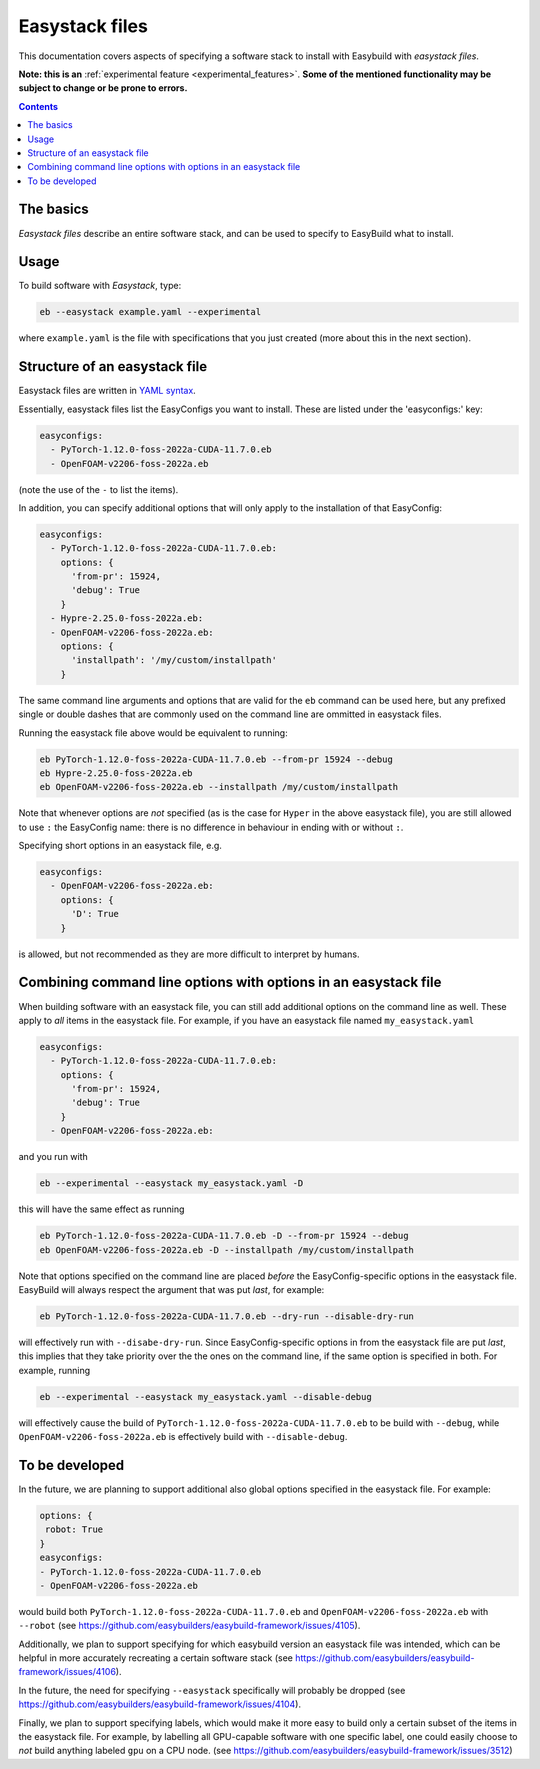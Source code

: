 .. _easystack:

Easystack files
===============

This documentation covers aspects of specifying a software stack to install with Easybuild with *easystack files*.

**Note: this is an** :ref:`experimental feature <experimental_features>`. **Some of the mentioned functionality may be subject to change or be prone to errors.**

.. contents::
    :depth: 3
    :backlinks: none


.. _easystack_basics:

The basics
----------

*Easystack files* describe an entire software stack, and can be used to specify to EasyBuild what to install.

.. _easystack_usage:

Usage
-----

To build software with *Easystack*, type:

.. code::

  eb --easystack example.yaml --experimental

where ``example.yaml`` is the file with specifications that you just created (more about this in the next section).

.. _easystack_structure:

Structure of an easystack file
------------------------------

Easystack files are written in `YAML syntax <https://learnxinyminutes.com/docs/yaml>`_.

Essentially, easystack files list the EasyConfigs you want to install. These are listed under the 'easyconfigs:' key:

.. code:: yaml

  easyconfigs:
    - PyTorch-1.12.0-foss-2022a-CUDA-11.7.0.eb
    - OpenFOAM-v2206-foss-2022a.eb

(note the use of the ``-`` to list the items).

In addition, you can specify additional options that will only apply to the installation of that EasyConfig:

.. code:: yaml

  easyconfigs:
    - PyTorch-1.12.0-foss-2022a-CUDA-11.7.0.eb:
      options: {
        'from-pr': 15924,
        'debug': True
      }
    - Hypre-2.25.0-foss-2022a.eb:
    - OpenFOAM-v2206-foss-2022a.eb:
      options: {
        'installpath': '/my/custom/installpath'
      }

The same command line arguments and options that are valid for the ``eb`` command can be used here, but any prefixed single or double dashes that are commonly used on the command line are ommitted in easystack files. 

Running the easystack file above would be equivalent to running:

.. code::

  eb PyTorch-1.12.0-foss-2022a-CUDA-11.7.0.eb --from-pr 15924 --debug
  eb Hypre-2.25.0-foss-2022a.eb
  eb OpenFOAM-v2206-foss-2022a.eb --installpath /my/custom/installpath

Note that whenever options are *not* specified (as is the case for ``Hyper`` in the above easystack file), you are 
still allowed to use ``:`` the EasyConfig name: there is no difference in behaviour in ending with or without ``:``.

Specifying short options in an easystack file, e.g.

.. code:: yaml

  easyconfigs:
    - OpenFOAM-v2206-foss-2022a.eb:
      options: {
        'D': True
      }

is allowed, but not recommended as they are more difficult to interpret by humans.

.. _easystack_combining_options:

Combining command line options with options in an easystack file
------------------------------

When building software with an easystack file, you can still add additional options on the command line as well.
These apply to *all* items in the easystack file. For example, if you have an easystack file named 
``my_easystack.yaml``

.. code:: yaml

  easyconfigs:
    - PyTorch-1.12.0-foss-2022a-CUDA-11.7.0.eb:
      options: {
        'from-pr': 15924,
        'debug': True
      }
    - OpenFOAM-v2206-foss-2022a.eb:

and you run with

.. code::

  eb --experimental --easystack my_easystack.yaml -D

this will have the same effect as running

.. code::

  eb PyTorch-1.12.0-foss-2022a-CUDA-11.7.0.eb -D --from-pr 15924 --debug
  eb OpenFOAM-v2206-foss-2022a.eb -D --installpath /my/custom/installpath

Note that options specified on the command line are placed *before* the EasyConfig-specific options in the easystack file. EasyBuild will always respect the argument that was put *last*, for example:

.. code::

  eb PyTorch-1.12.0-foss-2022a-CUDA-11.7.0.eb --dry-run --disable-dry-run

will effectively run with ``--disabe-dry-run``. Since EasyConfig-specific options in from the easystack file are put *last*, this implies that they take priority over the the ones on the command line, if the same option is specified in both. For example, running

.. code::

  eb --experimental --easystack my_easystack.yaml --disable-debug

will effectively cause the build of ``PyTorch-1.12.0-foss-2022a-CUDA-11.7.0.eb`` to be build with ``--debug``, while ``OpenFOAM-v2206-foss-2022a.eb`` is effectively build with ``--disable-debug``.


To be developed
---------------

In the future, we are planning to support additional also global options specified in the easystack file. For example:

.. code:: yaml

  options: {
   robot: True
  }
  easyconfigs:
  - PyTorch-1.12.0-foss-2022a-CUDA-11.7.0.eb
  - OpenFOAM-v2206-foss-2022a.eb

would build both ``PyTorch-1.12.0-foss-2022a-CUDA-11.7.0.eb`` and ``OpenFOAM-v2206-foss-2022a.eb`` with ``--robot`` (see https://github.com/easybuilders/easybuild-framework/issues/4105).

Additionally, we plan to support specifying for which easybuild version an easystack file was intended, which can be helpful in more accurately recreating a certain software stack (see https://github.com/easybuilders/easybuild-framework/issues/4106).

In the future, the need for specifying ``--easystack`` specifically will probably be dropped (see https://github.com/easybuilders/easybuild-framework/issues/4104).

Finally, we plan to support specifying labels, which would make it more easy to build only a certain subset of the items in the easystack file. For example, by labelling all GPU-capable software with one specific label, one could easily choose to *not* build anything labeled ``gpu`` on a CPU node. (see https://github.com/easybuilders/easybuild-framework/issues/3512)
